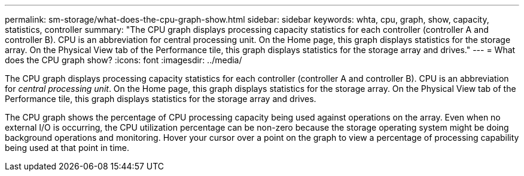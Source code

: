 ---
permalink: sm-storage/what-does-the-cpu-graph-show.html
sidebar: sidebar
keywords: whta, cpu, graph, show, capacity, statistics, controller
summary: "The CPU graph displays processing capacity statistics for each controller (controller A and controller B). CPU is an abbreviation for central processing unit. On the Home page, this graph displays statistics for the storage array. On the Physical View tab of the Performance tile, this graph displays statistics for the storage array and drives."
---
= What does the CPU graph show?
:icons: font
:imagesdir: ../media/

[.lead]
The CPU graph displays processing capacity statistics for each controller (controller A and controller B). CPU is an abbreviation for _central processing unit_. On the Home page, this graph displays statistics for the storage array. On the Physical View tab of the Performance tile, this graph displays statistics for the storage array and drives.

The CPU graph shows the percentage of CPU processing capacity being used against operations on the array. Even when no external I/O is occurring, the CPU utilization percentage can be non-zero because the storage operating system might be doing background operations and monitoring. Hover your cursor over a point on the graph to view a percentage of processing capability being used at that point in time.
